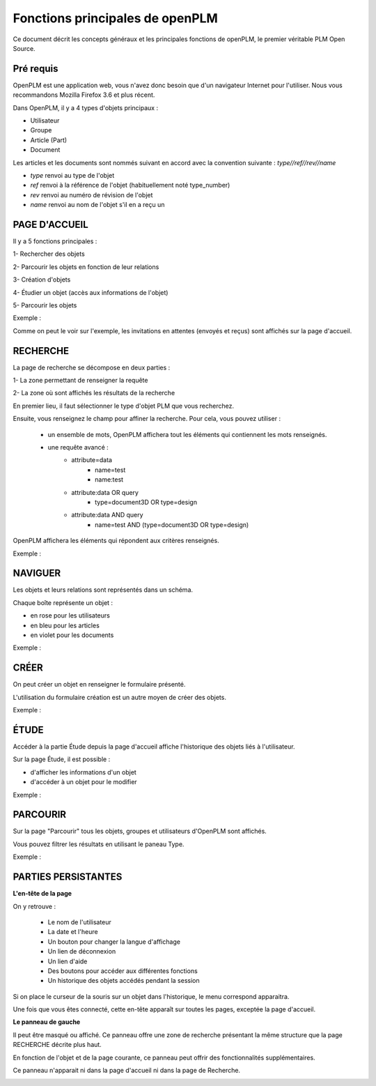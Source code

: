 ================================
Fonctions principales de openPLM
================================


Ce document décrit les concepts généraux et les principales fonctions de
openPLM, le premier véritable PLM Open Source.


Pré requis
==========

OpenPLM est une application web, vous n'avez donc besoin que d'un navigateur
Internet pour l'utiliser. Nous vous recommandons Mozilla Firefox 3.6 et plus
récent.

Dans OpenPLM, il y a 4 types d'objets principaux : 

* Utilisateur

* Groupe

* Article (Part)

* Document

Les articles et les documents sont nommés suivant en accord avec la convention
suivante : 
*type//ref//rev//name*

* *type* renvoi au type de l'objet

* *ref* renvoi à la référence de l'objet (habituellement noté type_number)

* *rev* renvoi au numéro de révision de l'objet

* *name* renvoi au nom de l'objet s'il en a reçu un


PAGE D'ACCUEIL
==============
Il y a 5 fonctions principales : 

1- Rechercher des objets

2- Parcourir les objets en fonction de leur relations

3- Création d'objets

4- Étudier un objet (accès aux informations de l'objet)

5- Parcourir les objets

Exemple :

.. image:: images/Capture_openPLM_home.png
   :width: 100%

Comme on peut le voir sur l'exemple, les invitations en attentes (envoyés et
reçus) sont affichés sur la page d'accueil.


RECHERCHE
=========
La page de recherche se décompose en deux parties : 

1- La zone permettant de renseigner la requête 

2- La zone où sont affichés les résultats de la recherche

En premier lieu, il faut sélectionner le type d'objet PLM que vous
recherchez.

Ensuite, vous renseignez le champ pour affiner la recherche. Pour cela, vous
pouvez utiliser : 
 * un ensemble de mots, OpenPLM affichera tout les éléments qui contiennent
   les mots renseignés.
 * une requête avancé : 
    * attribute=data 
        - name=test 
        - name:test
    * attribute:data OR query
        - type=document3D OR type=design
    * attribute:data AND query
        - name=test AND (type=document3D OR type=design)

OpenPLM affichera les éléments qui répondent aux critères renseignés.

Exemple :

.. image:: images/Capture_openPLM_search.png
   :width: 100%


NAVIGUER
========
Les objets et leurs relations sont représentés dans un schéma.

Chaque boîte représente un objet : 

* en rose pour les utilisateurs 

* en bleu pour les articles

* en violet pour les documents 

Exemple :

.. image:: images/Capture_openPLM_navigate.png
   :width: 100%


CRÉER
=====
On peut créer un objet en renseigner le formulaire présenté.

L'utilisation du formulaire création est un autre moyen de créer des objets.

Exemple :

.. image:: images/Capture_openPLM_create.png
   :width: 100%



ÉTUDE
=====
Accéder à la partie Étude depuis la page d'accueil affiche l'historique des
objets liés à l'utilisateur.

Sur la page Étude, il est possible : 

* d'afficher les informations d'un objet 

* d'accéder à un objet pour le modifier 

Exemple :

.. image:: images/Capture_openPLM_study.png
   :width: 100%


PARCOURIR
==========
Sur la page "Parcourir" tous les objets, groupes et utilisateurs d'OpenPLM sont affichés.

Vous pouvez filtrer les résultats en utilisant le paneau Type.

Exemple :

.. image:: images/Capture_openPLM_browse.png
   :width: 100%
   

PARTIES PERSISTANTES
====================

**L'en-tête de la page**

On y retrouve :

    * Le nom de l'utilisateur
    
    * La date et l'heure
    
    * Un bouton pour changer la langue d'affichage
    
    * Un lien de déconnexion
    
    * Un lien d'aide

    * Des boutons pour accéder aux différentes fonctions

    * Un historique des objets accédés pendant la session

Si on place le curseur de la souris sur un objet dans l'historique, le menu
correspond apparaitra.

Une fois que vous êtes connecté, cette en-tête apparaît sur toutes les pages,
exceptée la page d'accueil.

.. image:: images/Capture_openPLM_header.png
   :width: 100%

**Le panneau de gauche**

Il peut être masqué ou affiché. Ce panneau offre une
zone de recherche présentant la même structure que la page RECHERCHE décrite
plus haut.

En fonction de l'objet et de la page courante, ce panneau peut offrir des
fonctionnalités supplémentaires.

Ce panneau n'apparait ni dans la page d'accueil ni dans la page de Recherche.

.. image:: images/Capture_openPLM_leftpanel.png
   :width: 100%

